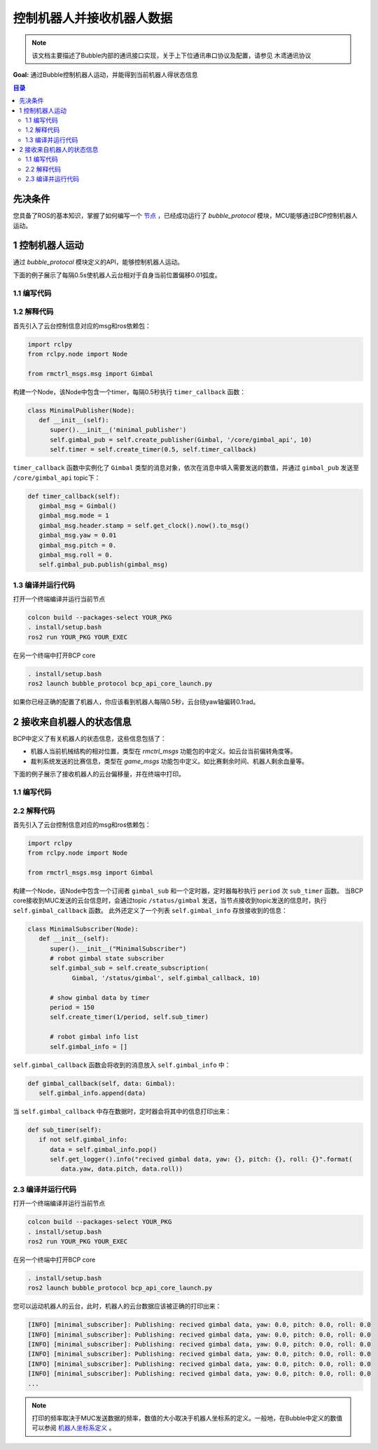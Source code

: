 控制机器人并接收机器人数据
=============================

.. note:: 该文档主要描述了Bubble内部的通讯接口实现，关于上下位通讯串口协议及配置，请参见 ``木鸢通讯协议``


**Goal:** 通过Bubble控制机器人运动，并能得到当前机器人得状态信息

.. contents:: 目录
   :depth: 2
   :local:

先决条件
------------------------------
您具备了ROS的基本知识，掌握了如何编写一个 `节点 <https://docs.ros.org/en/humble/Tutorials/Beginner-CLI-Tools/Understanding-ROS2-Nodes/Understanding-ROS2-Nodes.html>`__ ，已经成功运行了 `bubble_protocol` 模块，MCU能够通过BCP控制机器人运动。

1 控制机器人运动
------------------------------
通过 `bubble_protocol` 模块定义的API，能够控制机器人运动。

下面的例子展示了每隔0.5s使机器人云台相对于自身当前位置偏移0.01弧度。

1.1 编写代码
^^^^^^^^^^^^^^^^^^^^^^^^^^^^^^^^^^^^^^^^^^^^^
.. tabs::
   .. group-tab:: Python

      .. code-block:: python
         :linenos:

         import rclpy
         from rclpy.node import Node

         from rmctrl_msgs.msg import Gimbal

         class MinimalPublisher(Node):
            def __init__(self):
               super().__init__('minimal_publisher')
               self.gimbal_pub = self.create_publisher(Gimbal, '/core/gimbal_api', 10)
               self.timer = self.create_timer(0.5, self.timer_callback)

            def timer_callback(self):
               gimbal_msg = Gimbal()
               gimbal_msg.mode = 1
               gimbal_msg.header.stamp = self.get_clock().now().to_msg()
               gimbal_msg.yaw = 0.01
               gimbal_msg.pitch = 0.
               gimbal_msg.roll = 0.
               self.gimbal_pub.publish(gimbal_msg)


         def main(args=None):
            rclpy.init(args=args)
            minimal_publisher = MinimalPublisher()
            rclpy.spin(minimal_publisher)
            minimal_publisher.destroy_node()
            rclpy.shutdown()

         if __name__ == '__main__':
            main()


   .. group-tab:: C++

      .. code-block:: C++

         // TODO

1.2 解释代码
^^^^^^^^^^^^^^^^^^^^^^^^^^^^^^^^^^^^^^^^^^^^^
首先引入了云台控制信息对应的msg和ros依赖包：

.. code-block:: python

   import rclpy
   from rclpy.node import Node

   from rmctrl_msgs.msg import Gimbal


构建一个Node，该Node中包含一个timer，每隔0.5秒执行 ``timer_callback`` 函数：

.. code-block:: python

   class MinimalPublisher(Node):
      def __init__(self):
         super().__init__('minimal_publisher')
         self.gimbal_pub = self.create_publisher(Gimbal, '/core/gimbal_api', 10)
         self.timer = self.create_timer(0.5, self.timer_callback)

``timer_callback`` 函数中实例化了 ``Gimbal`` 类型的消息对象，依次在消息中填入需要发送的数值，并通过 ``gimbal_pub`` 发送至 ``/core/gimbal_api`` topic下：

.. code-block:: python

   def timer_callback(self):
      gimbal_msg = Gimbal()
      gimbal_msg.mode = 1
      gimbal_msg.header.stamp = self.get_clock().now().to_msg()
      gimbal_msg.yaw = 0.01
      gimbal_msg.pitch = 0.
      gimbal_msg.roll = 0.
      self.gimbal_pub.publish(gimbal_msg)

1.3 编译并运行代码
^^^^^^^^^^^^^^^^^^^^^^^^^^^^^^^^^^^^^^^^^^^^^
打开一个终端编译并运行当前节点

.. code-block:: console

   colcon build --packages-select YOUR_PKG
   . install/setup.bash
   ros2 run YOUR_PKG YOUR_EXEC

在另一个终端中打开BCP core

.. code-block:: console

   . install/setup.bash
   ros2 launch bubble_protocol bcp_api_core_launch.py

如果你已经正确的配置了机器人，你应该看到机器人每隔0.5秒，云台绕yaw轴偏转0.1rad。



2 接收来自机器人的状态信息
-------------------------------------------------
BCP中定义了有关机器人的状态信息，这些信息包括了：

* 机器人当前机械结构的相对位置，类型在 `rmctrl_msgs` 功能包的中定义。如云台当前偏转角度等。
* 裁判系统发送的比赛信息，类型在 `game_msgs` 功能包中定义。如比赛剩余时间、机器人剩余血量等。

下面的例子展示了接收机器人的云台偏移量，并在终端中打印。

1.1 编写代码
^^^^^^^^^^^^^^^^^^^^^^^^^^^^^^^^^^^^^^^^^^^^^

.. tabs::
   .. group-tab:: Python

      .. code-block:: python
         

         import rclpy
         from rclpy.node import Node

         from rmctrl_msgs.msg import Gimbal

         class MinimalSubscriber(Node):
            def __init__(self):
               super().__init__("MinimalSubscriber")
               # robot gimbal state subscriber
               self.gimbal_sub = self.create_subscription(
                     Gimbal, '/status/gimbal', self.gimbal_callback, 10)
               
               # show gimbal data by timer
               period = 150
               self.create_timer(1/period, self.sub_timer)

               # robot gimbal info list
               self.gimbal_info = []

            def gimbal_callback(self, data: Gimbal):
               self.gimbal_info.append(data)

            def sub_timer(self):
               if not self.gimbal_info:
                  data = self.gimbal_info.pop()
                  self.get_logger().info("recived data gimbal, yaw: {}, pitch: {}, roll: {}".format(
                     data.yaw, data.pitch, data.roll))

         def main(args=None):
            rclpy.init(args=args)
            minimal_subscriber = MinimalSubscriber()
            rclpy.spin(minimal_subscriber)
            minimal_subscriber.destroy_node()
            rclpy.shutdown()


         if __name__ == '__main__':
            main()

   .. group-tab:: C++

      .. code-block:: C++

         // TODO

2.2 解释代码
^^^^^^^^^^^^^^^^^^^^^^^^^^^^^^^^^^^^^^^^^^^^^
首先引入了云台控制信息对应的msg和ros依赖包：

.. code-block:: python

   import rclpy
   from rclpy.node import Node

   from rmctrl_msgs.msg import Gimbal


构建一个Node，该Node中包含一个订阅者 ``gimbal_sub`` 和一个定时器，定时器每秒执行 ``period`` 次 ``sub_timer`` 函数。
当BCP core接收到MUC发送的云台信息时，会通过topic ``/status/gimbal`` 发送，当节点接收到topic发送的信息时，执行 ``self.gimbal_callback`` 函数。
此外还定义了一个列表 ``self.gimbal_info`` 存放接收到的信息：

.. code-block:: python

   class MinimalSubscriber(Node):
      def __init__(self):
         super().__init__("MinimalSubscriber")
         # robot gimbal state subscriber
         self.gimbal_sub = self.create_subscription(
               Gimbal, '/status/gimbal', self.gimbal_callback, 10)
         
         # show gimbal data by timer
         period = 150
         self.create_timer(1/period, self.sub_timer)

         # robot gimbal info list
         self.gimbal_info = []

``self.gimbal_callback`` 函数会将收到的消息放入 ``self.gimbal_info`` 中：

.. code-block:: python

   def gimbal_callback(self, data: Gimbal):
      self.gimbal_info.append(data)

当 ``self.gimbal_callback`` 中存在数据时，定时器会将其中的信息打印出来：

.. code-block:: python

   def sub_timer(self):
      if not self.gimbal_info:
         data = self.gimbal_info.pop()
         self.get_logger().info("recived gimbal data, yaw: {}, pitch: {}, roll: {}".format(
            data.yaw, data.pitch, data.roll))

2.3 编译并运行代码
^^^^^^^^^^^^^^^^^^^^^^^^^^^^^^^^^^^^^^^^^^^^^
打开一个终端编译并运行当前节点

.. code-block:: console

   colcon build --packages-select YOUR_PKG
   . install/setup.bash
   ros2 run YOUR_PKG YOUR_EXEC

在另一个终端中打开BCP core

.. code-block:: console

   . install/setup.bash
   ros2 launch bubble_protocol bcp_api_core_launch.py

您可以运动机器人的云台，此时，机器人的云台数据应该被正确的打印出来：

.. code-block:: console

   [INFO] [minimal_subscriber]: Publishing: recived gimbal data, yaw: 0.0, pitch: 0.0, roll: 0.0
   [INFO] [minimal_subscriber]: Publishing: recived gimbal data, yaw: 0.0, pitch: 0.0, roll: 0.0
   [INFO] [minimal_subscriber]: Publishing: recived gimbal data, yaw: 0.0, pitch: 0.0, roll: 0.0
   [INFO] [minimal_subscriber]: Publishing: recived gimbal data, yaw: 0.0, pitch: 0.0, roll: 0.0
   [INFO] [minimal_subscriber]: Publishing: recived gimbal data, yaw: 0.0, pitch: 0.0, roll: 0.0
   [INFO] [minimal_subscriber]: Publishing: recived gimbal data, yaw: 0.0, pitch: 0.0, roll: 0.0
   ...

.. note:: 打印的频率取决于MUC发送数据的频率，数值的大小取决于机器人坐标系的定义。一般地，在Bubble中定义的数值可以参阅 `机器人坐标系定义 <guide/Bubble坐标系.html>`__ 。